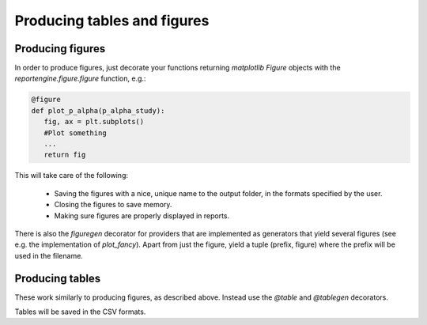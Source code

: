 Producing tables and figures
============================

Producing figures
-----------------

In order to produce figures, just decorate your functions returning
`matplotlib` `Figure` objects  with the `reportengine.figure.figure`
function, e.g.:

.. code:: python

	@figure
	def plot_p_alpha(p_alpha_study):
	   fig, ax = plt.subplots()
	   #Plot something
	   ...
	   return fig

This will take care of the following:

 - Saving the figures with a nice, unique name to the output folder,
   in the formats specified by the user.

 - Closing the figures to save memory.

 - Making sure figures are properly displayed in reports.

There is also the `figuregen` decorator for providers that are
implemented as generators that yield several figures (see e.g. the
implementation of `plot_fancy`). Apart from just the figure, yield
a tuple (prefix, figure) where the prefix will be used in the
filename.

Producing tables
----------------

These work similarly to producing figures, as described
above. Instead use the `@table` and `@tablegen` decorators.

Tables will be saved in the CSV formats.

